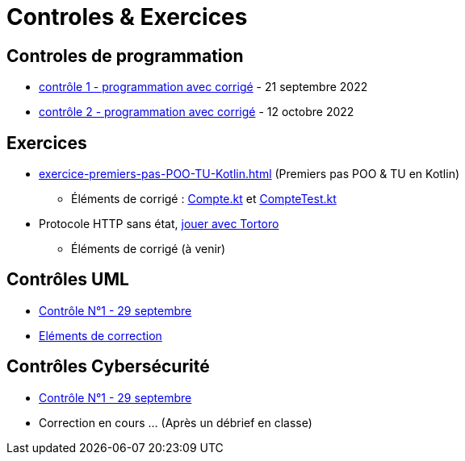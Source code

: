 = Controles & Exercices

== Controles de programmation

* xref:sio-component:ROOT:attachment$controle-1-slam2-corrige.pdf[contrôle 1 - programmation avec corrigé]  - 21 septembre 2022
* xref:sio-component:ROOT:attachment$controle-2-corrige.pdf[contrôle 2 - programmation avec corrigé]  - 12 octobre 2022

== Exercices

* xref:exercice-premiers-pas-POO-TU-Kotlin.adoc[] (Premiers pas POO & TU en Kotlin)
** Éléments de corrigé : xref:sio-component:ROOT:attachment$Compte.kt[Compte.kt] et xref:sio-component:ROOT:attachment$CompteTest.kt[CompteTest.kt]
* Protocole HTTP sans état,  xref:attachment$2022-20223/chap05-http-protocol.pdf[jouer avec Tortoro]
** Éléments de corrigé (à venir)

== Contrôles UML
* xref:sio-component:ROOT:attachment$DST_UML_1.pdf[Contrôle N°1 - 29 septembre]
* xref:sio-component:ROOT:attachment$DST_1_CORR.pdf[Eléments de correction]

== Contrôles Cybersécurité
* xref:sio-component:ROOT:attachment$DST_CYBER_1.pdf[Contrôle N°1 - 29 septembre]
* Correction en cours ... (Après un débrief en classe)